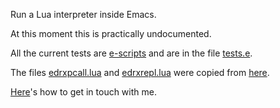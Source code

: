# This file:
#   https://github.com/edrx/emacs-lua/
#       http://angg.twu.net/emacs-lua/README.org.html
#       http://angg.twu.net/emacs-lua/README.org
#               (find-angg "emacs-lua/README.org")
#               (find-angg "emacs-lua/")
# Author: Eduardo Ochs <eduardoochs@gmail.com>
# 
# Some eev-isms:
# (defun o  () (interactive) (find-angg "emacs-lua/README.org"))
# (defun vo () (interactive) (brg     "~/emacs-lua/README.html"))
# (defun co () (interactive) (eek "C-c C-e h h"))
# (defun cv () (interactive) (co) (vo))
# (defun ec () (interactive) (find-angg "emacs-lua/emlua.cpp"))
# (defun el () (interactive) (find-angg "emacs-lua/emlua.el"))
# (defun et () (interactive) (find-angg "emacs-lua/tests.e"))
# (defun er () (interactive) (find-angg "emacs-lua/edrxrepl.lua"))
# (defun ep () (interactive) (find-angg "emacs-lua/edrxpcall.lua"))
# 
# (find-mygitrepo-links "emacs-lua")
# (find-orgnode "Table of Contents")
#+OPTIONS: toc:nil num:nil

Run a Lua interpreter inside Emacs.

At this moment this is practically undocumented.

All the current tests are [[http://angg.twu.net/eev-intros/find-escripts-intro.html][e-scripts]] and are in the file [[http://angg.twu.net/emacs-lua/tests.e.html][tests.e]].

The files [[http://angg.twu.net/emacs-lua/edrxpcall.lua.html][edrxpcall.lua]] and [[http://angg.twu.net/emacs-lua/edrxrepl.lua.html][edrxrepl.lua]] were copied from [[https://github.com/edrx/edrxrepl/][here]].

[[http://angg.twu.net/contact.html][Here]]'s how to get in touch with me.

#+begin_comment
 (eepitch-shell)
 (eepitch-kill)
 (eepitch-shell)
cd ~/emacs-lua/
laf
rm -v *~
rm -v *.html
rm -v *.so

# (find-fline   "~/emacs-lua/")
# (magit-status "~/emacs-lua/")
# (find-gitk    "~/emacs-lua/")
#
#   (s)tage all changes
#   (c)ommit -> (c)reate
#   (P)ush -> (p)ushremote
#   https://github.com/edrx/emacs-lua

cd ~/emacs-lua/
ls -lAF
g++ -I$HOME/bigsrc/emacs28/src \
    -I/usr/include/lua5.3 \
    -shared \
    emlua.cpp \
    -o emlua.so \
    -llua5.3

#+end_comment

# Local Variables:
# coding:               utf-8-unix
# modes:                (org-mode fundamental-mode)
# org-html-postamble:   nil
# End:
